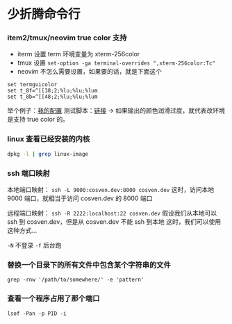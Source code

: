 * 少折腾命令行

*** item2/tmux/neovim true color 支持

- iterm 设置 term 环境变量为 xterm-256color
- tmux 设置 ~set-option -ga terminal-overrides ",xterm-256color:Tc"~
- neovim 不怎么需要设置，如果要的话，就是下面这个

#+BEGIN_SRC vimscript
set termguicolor
set t_8f=^[[38;2;%lu;%lu;%lum
set t_8b=^[[48;2;%lu;%lu;%lum
#+END_SRC

举个例子：[[https://github.com/cosven/rcfiles/commit/1af74b2352967f0a937a63cb03942b91c0fc7f42][我的配置]]
测试脚本：[[https://github.com/cosven/rcfiles/commit/b608261986833bad359d13168229d9e6ccdc1a64#diff-9bf5a2f4d58325ac0e124b2525172d15][链接]] -> 如果输出的颜色润滑过度，就代表改环境是支持 true color 的。

*** linux 查看已经安装的内核

#+BEGIN_SRC sh
dpkg -l | grep linux-image
#+END_SRC

*** ssh 端口映射

本地端口映射： =ssh -L 9000:cosven.dev:8000 cosven.dev=
这时，访问本地 9000 端口，就相当于访问 cosven.dev 的 8000 端口

远程端口映射： =ssh -R 2222:localhost:22 cosven.dev=
假设我们从本地可以 ssh 到 cosven.dev，但是从 cosven.dev 不能 ssh 到本地
这时，我们可以使用这种方式...

=-N= 不登录 =-f= 后台跑

*** 替换一个目录下的所有文件中包含某个字符串的文件
=grep -rnw '/path/to/somewhere/' -e 'pattern'=

*** 查看一个程序占用了那个端口

=lsof -Pan -p PID -i=

